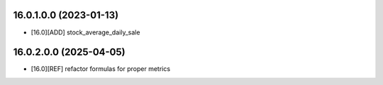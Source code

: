16.0.1.0.0 (2023-01-13)
~~~~~~~~~~~~~~~~~~~~~~~

* [16.0][ADD] stock_average_daily_sale

16.0.2.0.0 (2025-04-05)
~~~~~~~~~~~~~~~~~~~~~~~

* [16.0][REF] refactor formulas for proper metrics
